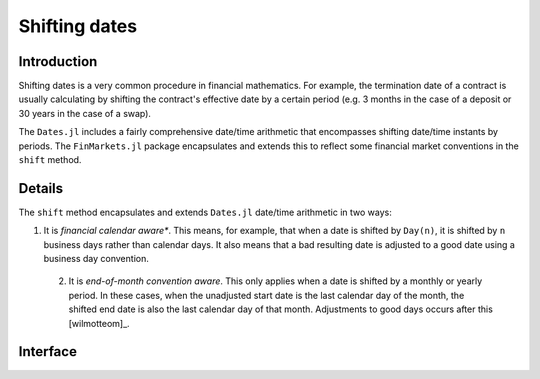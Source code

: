 Shifting dates
===============================================================================

Introduction
-------------------------------------------------------------------------------

Shifting dates is a very common procedure in financial mathematics. For example, the termination date of a contract is usually calculating by shifting the contract's effective date by a certain period (e.g. 3 months in the case of a deposit or 30 years in the case of a swap).

The ``Dates.jl`` includes a fairly comprehensive date/time arithmetic that encompasses shifting date/time instants by periods. The ``FinMarkets.jl`` package encapsulates and extends this to reflect some financial market conventions in the ``shift`` method.


Details
-------------------------------------------------------------------------------

The ``shift`` method encapsulates and extends ``Dates.jl`` date/time arithmetic in two ways:

1. It is *financial calendar aware**. This means, for example, that when a date is shifted by ``Day(n)``, it is shifted by ``n`` business days rather than calendar days. It also means that a bad resulting date is adjusted to a good date using a business day convention.
 2. It is *end-of-month convention aware*. This only applies when a date is shifted by a monthly or yearly period. In these cases, when the unadjusted start date is the last calendar day of the month, the shifted end date is also the last calendar day of that month. Adjustments to good days occurs after this [wilmotteom]_.


Interface
-------------------------------------------------------------------------------

.. function:: shift(dt::TimeType, p::Period, bdc = Unadjusted(), c = NoFCalendar(),
    eom = true) -> TimeType

    Shifts ``dt`` by ``p`` observing the end-of-month conventions where appropriate when ``eom = true``. The resulting date is adjusted in accordance with ``bdc`` using the calendar ``c``.

.. [wilmotteom]_ http://www.wilmott.com/messageview.cfm?catid=3&threadid=95080
